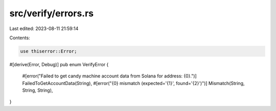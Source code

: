 src/verify/errors.rs
====================

Last edited: 2023-08-11 21:59:14

Contents:

.. code-block:: rs

    use thiserror::Error;

#[derive(Error, Debug)]
pub enum VerifyError {
    #[error("Failed to get candy machine account data from Solana for address: {0}.")]
    FailedToGetAccountData(String),
    #[error("{0} mismatch (expected='{1}', found='{2}')")]
    Mismatch(String, String, String),
}


